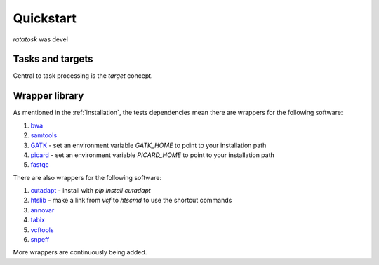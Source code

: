 Quickstart
==========

*ratatosk* was devel

Tasks and targets
-----------------

Central to task processing is the `target` concept. 


Wrapper library
---------------

As mentioned in the :ref:`installation`, the tests dependencies mean
there are wrappers for the following software:

1. `bwa <http://bio-bwa.sourceforge.net/>`_
2. `samtools <http://samtools.sourceforge.net/>`_
3. `GATK <http://www.broadinstitute.org/gatk/>`_ - set an environment
   variable `GATK_HOME` to point to your installation path
4. `picard <http://picard.sourceforge.net/>`_ - set an environment
   variable `PICARD_HOME` to point to your installation path
5. `fastqc <http://www.bioinformatics.babraham.ac.uk/projects/fastqc/>`_   

There are also wrappers for the following software:

1. `cutadapt <http://code.google.com/p/cutadapt/>`_ - install with `pip
   install cutadapt`
2. `htslib <https://github.com/samtools/htslib>`_ - make a link from
   `vcf` to `htscmd` to use the shortcut commands
3. `annovar <http://www.openbioinformatics.org/annovar/>`_
4. `tabix <http://sourceforge.net/projects/samtools/files/tabix/>`_
5. `vcftools <http://vcftools.sourceforge.net/perl_module.html>`_
6. `snpeff <http://snpeff.sourceforge.net/>`_

More wrappers are continuously being added. 

